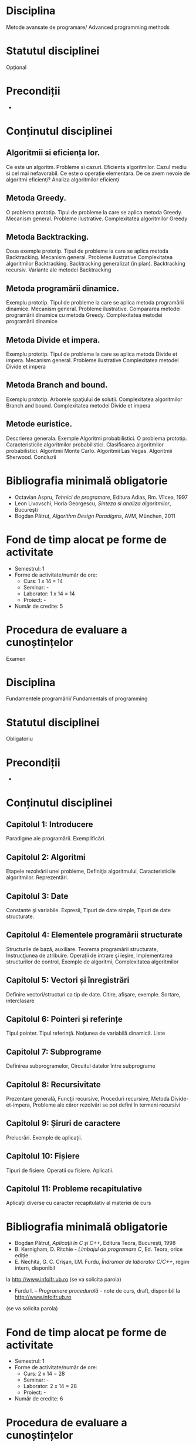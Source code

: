 * Disciplina
Metode avansate de programare/ Advanced programming methods

* Statutul disciplinei
Opțional

* Precondiții
-

* Conținutul disciplinei
** Algoritmii si eficiența lor.
Ce este un algoritm. Probleme si cazuri. Eficienta algoritmilor. Cazul
mediu si cel mai nefavorabil. Ce este o operaţie elementara. De ce
avem nevoie de algoritmi eficienţi? Analiza algoritmilor eficienţi
** Metoda Greedy.
O problema prototip. Tipul de probleme la care se aplica metoda
Greedy. Mecanism general. Probleme ilustrative. Complexitatea
algoritmilor Greedy
** Metoda Backtracking.
Doua exemple prototip. Tipul de probleme la care se aplica metoda
Backtracking. Mecanism general. Probleme ilustrative Complexitatea
algoritmilor Backtracking. Backtracking generalizat (in
plan). Backtracking recursiv. Variante ale metodei Backtracking
** Metoda programării dinamice.
Exemplu prototip. Tipul de probleme la care se aplica metoda
programării dinamice. Mecanism general. Probleme
ilustrative. Compararea metodei programării dinamice cu metoda Greedy.
Complexitatea metodei programării dinamice
** Metoda Divide et impera.
Exemplu prototip. Tipul de probleme la care se aplica metoda Divide et
impera. Mecanism general. Probleme ilustrative Complexitatea metodei
Divide et impera
** Metoda Branch and bound.
Exemplu prototip. Arborele spaţiului de soluţii. Complexitatea
algoritmilor Branch and bound. Complexitatea metodei Divide et impera
** Metode euristice.
Descrierea generala. Exemple Algoritmi probabilistici. O problema
prototip. Caracteristicile algoritmilor probabilistici. Clasificarea
algoritmilor probabilistici. Algoritmii Monte Carlo. Algoritmii Las
Vegas. Algoritmii Sherwood. Concluzii
* Bibliografia minimală obligatorie
- Octavian Aspru, /Tehnici de programare/, Editura Adias, Rm. Vîlcea, 1997
- Leon Livovschi, Horia Georgescu, /Sinteza si analiza algoritmilor/, Bucureşti
- Bogdan Pătruţ, /Algorithm Design Paradigms/, AVM, München, 2011
* Fond de timp alocat pe forme de activitate
- Semestrul: 1
- Forme de activitate/număr de ore:
  - Curs: 1 x 14 = 14
  - Seminar: -
  - Laborator: 1 x 14 = 14
  - Proiect: -
- Număr de credite: 5
* Procedura de evaluare a cunoștințelor
Examen

* Disciplina
Fundamentele programării/ Fundamentals of programming

* Statutul disciplinei
Obligatoriu

* Precondiții
-

* Conținutul disciplinei
** Capitolul 1: Introducere
Paradigme ale programării. Exemplificări.
** Capitolul 2: Algoritmi
Etapele rezolvării unei probleme, Definiţia algoritmului,
Caracteristicile algoritmilor. Reprezentări.
** Capitolul 3: Date
 Constante şi variabile. Expresii, Tipuri de date simple, Tipuri de
 date structurate.
** Capitolul 4: Elementele programării structurate
 Structurile de bază, auxiliare. Teorema programării structurate,
 Instrucţiunea de atribuire. Operaţii de intrare şi ieşire,
 Implementarea structurilor de control, Exemple de algoritmi,
 Complexitatea algoritmilor
** Capitolul 5: Vectori și înregistrări
 Definire vectori/structuri ca tip de date. Citire, afişare, exemple.
 Sortare, interclasare
** Capitolul 6: Pointeri și referințe
 Tipul pointer. Tipul referinţă. Noţiunea de variabilă dinamică. Liste
** Capitolul 7: Subprograme
 Definirea subprogramelor, Circuitul datelor între subprograme
** Capitolul 8: Recursivitate
 Prezentare generală, Funcţii recursive, Proceduri recursive, Metoda
Divide- et-impera, Probleme ale căror rezolvări se pot defini în
termeni recursivi
** Capitolul 9: Șiruri de caractere
 Prelucrări. Exemple de aplicaţii.
** Capitolul 10: Fișiere
 Tipuri de fisiere. Operatii cu fisiere. Aplicatii.
** Capitolul 11: Probleme recapitulative
Aplicaţii diverse cu caracter recapitulativ al materiei de curs 
* Bibliografia minimală obligatorie
- Bogdan Pătruţ, /Aplicaţii în C şi C++/, Editura Teora, Bucureşti, 1998
- B. Kernigham, D. Ritchie - /Limbajul de programare C/, Ed. Teora, orice ediție
- E. Nechita, G. C. Crişan, I.M. Furdu, /Îndrumar de laborator C/C++/, regim intern, disponibil
la http://www.infoifr.ub.ro (se va solicita parola)
- Furdu I. – /Programare procedurală/ - note de curs, draft, disponibil la http://www.infoifr.ub.ro
(se va solicita parola)
* Fond de timp alocat pe forme de activitate
- Semestrul: 1
- Forme de activitate/număr de ore:
  - Curs: 2 x 14 = 28
  - Seminar: -
  - Laborator: 2 x 14 = 28
  - Proiect: -
- Număr de credite: 6

* Procedura de evaluare a cunoștințelor
Examen
